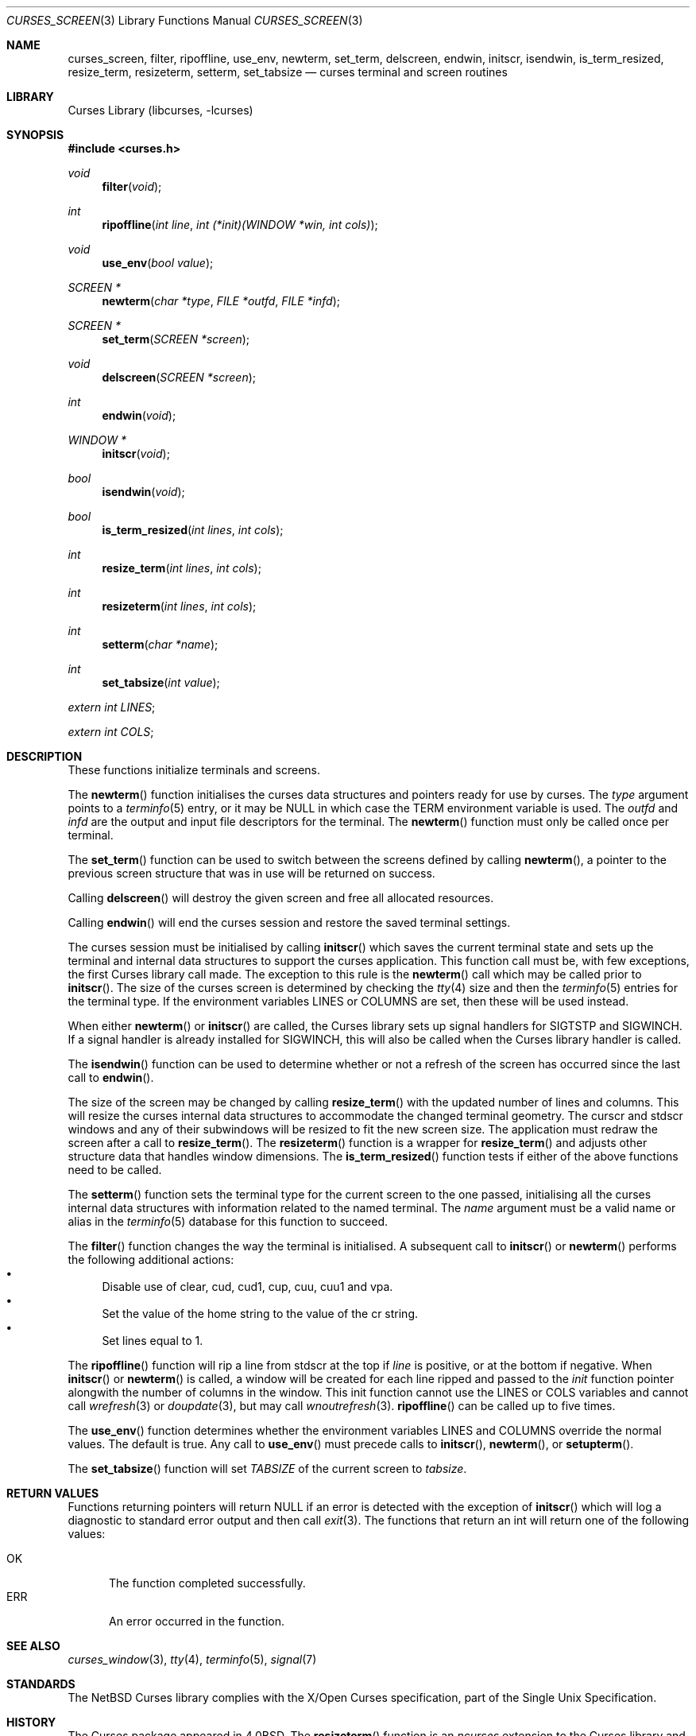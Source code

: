 .\"	$NetBSD: curses_screen.3,v 1.28 2021/02/07 23:00:57 rillig Exp $
.\"
.\" Copyright (c) 2002
.\"	Brett Lymn (blymn@NetBSD.org, brett_lymn@yahoo.com.au)
.\"
.\" This code is donated to the NetBSD Foundation by the Author.
.\"
.\" Redistribution and use in source and binary forms, with or without
.\" modification, are permitted provided that the following conditions
.\" are met:
.\" 1. Redistributions of source code must retain the above copyright
.\"    notice, this list of conditions and the following disclaimer.
.\" 2. Redistributions in binary form must reproduce the above copyright
.\"    notice, this list of conditions and the following disclaimer in the
.\"    documentation and/or other materials provided with the distribution.
.\" 3. The name of the Author may not be used to endorse or promote
.\"    products derived from this software without specific prior written
.\"    permission.
.\"
.\" THIS SOFTWARE IS PROVIDED BY THE AUTHOR ``AS IS'' AND
.\" ANY EXPRESS OR IMPLIED WARRANTIES, INCLUDING, BUT NOT LIMITED TO, THE
.\" IMPLIED WARRANTIES OF MERCHANTABILITY AND FITNESS FOR A PARTICULAR PURPOSE
.\" ARE DISCLAIMED.  IN NO EVENT SHALL THE AUTHOR BE LIABLE
.\" FOR ANY DIRECT, INDIRECT, INCIDENTAL, SPECIAL, EXEMPLARY, OR CONSEQUENTIAL
.\" DAMAGES (INCLUDING, BUT NOT LIMITED TO, PROCUREMENT OF SUBSTITUTE GOODS
.\" OR SERVICES; LOSS OF USE, DATA, OR PROFITS; OR BUSINESS INTERRUPTION)
.\" HOWEVER CAUSED AND ON ANY THEORY OF LIABILITY, WHETHER IN CONTRACT, STRICT
.\" LIABILITY, OR TORT (INCLUDING NEGLIGENCE OR OTHERWISE) ARISING IN ANY WAY
.\" OUT OF THE USE OF THIS SOFTWARE, EVEN IF ADVISED OF THE POSSIBILITY OF
.\" SUCH DAMAGE.
.\"
.\"
.Dd March 12, 2020
.Dt CURSES_SCREEN 3
.Os
.Sh NAME
.Nm curses_screen ,
.Nm filter ,
.Nm ripoffline ,
.Nm use_env ,
.Nm newterm ,
.Nm set_term ,
.Nm delscreen ,
.Nm endwin ,
.Nm initscr ,
.Nm isendwin ,
.Nm is_term_resized ,
.Nm resize_term ,
.Nm resizeterm ,
.Nm setterm ,
.Nm set_tabsize
.Nd curses terminal and screen routines
.Sh LIBRARY
.Lb libcurses
.Sh SYNOPSIS
.In curses.h
.Ft void
.Fn filter "void"
.Ft int
.Fn ripoffline "int line" "int (*init)(WINDOW *win, int cols)"
.Ft void
.Fn use_env "bool value"
.Ft SCREEN *
.Fn newterm "char *type" "FILE *outfd" "FILE *infd"
.Ft SCREEN *
.Fn set_term "SCREEN *screen"
.Ft void
.Fn delscreen "SCREEN *screen"
.Ft int
.Fn endwin "void"
.Ft WINDOW *
.Fn initscr "void"
.Ft bool
.Fn isendwin "void"
.Ft bool
.Fn is_term_resized "int lines" "int cols"
.Ft int
.Fn resize_term "int lines" "int cols"
.Ft int
.Fn resizeterm "int lines" "int cols"
.Ft int
.Fn setterm "char *name"
.Ft int
.Fn set_tabsize "int value"
.Pp
.Va extern int LINES ;
.Pp
.Va extern int COLS ;
.Sh DESCRIPTION
These functions initialize terminals and screens.
.Pp
The
.Fn newterm
function initialises the curses data structures and pointers ready for
use by curses.
The
.Fa type
argument points to a
.Xr terminfo 5
entry, or it may be
.Dv NULL
in which case the TERM environment variable is used.
The
.Fa outfd
and
.Fa infd
are the output and input file descriptors for the terminal.
The
.Fn newterm
function must only be called once  per terminal.
.Pp
The
.Fn set_term
function can be used to switch between the screens defined by calling
.Fn newterm ,
a pointer to the previous screen structure that was in use will be
returned on success.
.Pp
Calling
.Fn delscreen
will destroy the given screen and free all allocated resources.
.Pp
Calling
.Fn endwin
will end the curses session and restore the saved terminal settings.
.Pp
The curses session must be initialised by calling
.Fn initscr
which saves the current terminal state and sets up the terminal and
internal data structures to support the curses application.
This
function call must be, with few exceptions, the first Curses library
call made.
The exception to this rule is the
.Fn newterm
call which may be called prior to
.Fn initscr .
The size of the curses screen is determined by checking the
.Xr tty 4
size and then the
.Xr terminfo 5
entries for the terminal type.
If the environment variables
.Ev LINES
or
.Ev COLUMNS
are set, then these will be used instead.
.Pp
When either
.Fn newterm
or
.Fn initscr
are called, the Curses library sets up signal handlers for
.Dv SIGTSTP
and
.Dv SIGWINCH .
If a signal handler is already installed for
.Dv SIGWINCH ,
this will also be called when the Curses library handler is called.
.Pp
The
.Fn isendwin
function can be used to determine whether or not a refresh of the
screen has occurred since the last call to
.Fn endwin .
.Pp
The size of the screen may be changed by calling
.Fn resize_term
with the updated number of lines and columns.
This will resize the curses internal data structures to accommodate the
changed terminal geometry.
The
.Dv curscr
and
.Dv stdscr
windows and any of their subwindows will be resized to fit the new
screen size.
The application must redraw the screen after a call to
.Fn resize_term .
The
.Fn resizeterm
function is a wrapper for
.Fn resize_term
and adjusts other structure data that handles window dimensions.
The
.Fn is_term_resized
function tests if either of the above functions need to be called.
.Pp
The
.Fn setterm
function sets the terminal type for the current screen to the one
passed, initialising all the curses internal data structures with
information related to the named terminal.
The
.Fa name
argument must be a valid name or alias in the
.Xr terminfo 5
database for this function to succeed.
.Pp
The
.Fn filter
function changes the way the terminal is initialised.
A subsequent call to
.Fn initscr
or
.Fn newterm
performs the following additional actions:
.Bl -bullet -compact
.It
Disable use of clear, cud, cud1, cup, cuu, cuu1 and vpa.
.It
Set the value of the home string to the value of the cr string.
.It
Set lines equal to 1.
.El
.Pp
The
.Fn ripoffline
function will rip a line from
.Dv stdscr
at the top if
.Fa line
is positive, or at the bottom if negative.
When
.Fn initscr
or
.Fn newterm
is called, a window will be created for each line ripped and passed
to the
.Fa init
function pointer alongwith the number of columns in the window.
This init function cannot use the
.Dv LINES
or
.Dv COLS
variables and cannot call
.Xr wrefresh 3
or
.Xr doupdate 3 ,
but may call
.Xr wnoutrefresh 3 .
.Fn ripoffline
can be called up to five times.
.Pp
The
.Fn use_env
function determines whether the environment variables
.Ev LINES
and
.Ev COLUMNS
override the normal values.
The default is true.
Any call to
.Fn use_env
must precede calls to
.Fn initscr ,
.Fn newterm ,
or
.Fn setupterm .
.Pp
The
.Fn set_tabsize
function will set
.Va TABSIZE
of the current screen to
.Va tabsize .
.Sh RETURN VALUES
Functions returning pointers will return
.Dv NULL
if an error is detected with the exception of
.Fn initscr
which will log a diagnostic to standard error output and then call
.Xr exit 3 .
The functions that return an int will return one of the following
values:
.Pp
.Bl -tag -width ERR -compact
.It Er OK
The function completed successfully.
.It Er ERR
An error occurred in the function.
.El
.Sh SEE ALSO
.Xr curses_window 3 ,
.Xr tty 4 ,
.Xr terminfo 5 ,
.Xr signal 7
.Sh STANDARDS
The
.Nx
Curses library complies with the X/Open Curses specification, part of the
Single Unix Specification.
.Sh HISTORY
The Curses package appeared in
.Bx 4.0 .
The
.Fn resizeterm
function is an
.Em ncurses
extension to the Curses library and was added in
.Nx 1.6 .
The
.Fn is_term_resized ,
.Fn resize_term
and
.Fn set_tabsize
functions are
.Em ncurses
extensions to the Curses library and were added in
.Nx 8.0 .
.Sh BUGS
There is currently an issue with cursor movement in a 1 line sized window
which causes the screen to scroll up.
This can obviously be seen when using
.Fn ripoffline .
